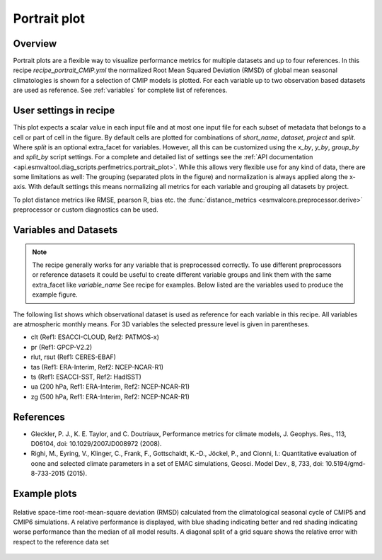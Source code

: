 .. _recipe_portrait:

Portrait plot
=============


Overview
--------
Portrait plots are a flexible way to visualize performance metrics for multiple
datasets and up to four references. In this recipe `recipe_portrait_CMIP.yml`
the normalized Root Mean Squared Deviation (RMSD) of global mean seasonal
climatologies is shown for a selection of CMIP models is plotted.
For each variable up to two observation based datasets are used as reference.
See :ref:`variables` for complete list of references.




User settings in recipe
-----------------------

This plot expects a scalar value in each input file and at most one input
file for each subset of metadata that belongs to a cell or part of cell in
the figure.
By default cells are plotted for combinations of `short_name`,
`dataset`, `project` and `split`.
Where `split` is an optional extra_facet for variables.
However, all this can be customized using the `x_by`,
`y_by`, `group_by` and `split_by` script settings.
For a complete and detailed list of settings see the
:ref:`API documentation <api.esmvaltool.diag_scripts.perfmetrics.portrait_plot>`.
While this allows very flexible use for any kind of data, there are some
limitations as well: The grouping (separated
plots in the figure) and normalization is always applied along the x-axis.
With default settings this means normalizing all metrics for each variable
and grouping all datasets by project.

To plot distance metrics like RMSE, pearson R, bias etc. the
:func:`distance_metrics <esmvalcore.preprocessor.derive>` preprocessor or
custom diagnostics can be used.



.. _variables:

Variables and Datasets
------------------------

.. note::

   The recipe generally works for any variable that is preprocessed correctly.
   To use different preprocessors or reference datasets it could be useful
   to create different variable groups and link them with the same extra_facet
   like `variable_name` See recipe for examples. Below listed are the variables
   used to produce the example figure.


The following list shows which observational dataset is used as reference for
each variable in this recipe. All variables are atmospheric monthly means.
For 3D variables the selected pressure level is given in parentheses.

* clt (Ref1: ESACCI-CLOUD, Ref2: PATMOS-x)
* pr (Ref1: GPCP-V2.2)
* rlut, rsut (Ref1: CERES-EBAF)
* tas (Ref1: ERA-Interim, Ref2: NCEP-NCAR-R1)
* ts (Ref1: ESACCI-SST, Ref2: HadISST)
* ua (200 hPa, Ref1: ERA-Interim, Ref2: NCEP-NCAR-R1)
* zg (500 hPa, Ref1: ERA-Interim, Ref2: NCEP-NCAR-R1)


References
----------

* Gleckler, P. J., K. E. Taylor, and C. Doutriaux, Performance metrics for climate models, J.
  Geophys. Res., 113, D06104, doi: 10.1029/2007JD008972 (2008).

* Righi, M., Eyring, V., Klinger, C., Frank, F., Gottschaldt, K.-D., Jöckel, P.,
  and Cionni, I.: Quantitative evaluation of oone and selected climate parameters in a set of EMAC simulations,
  Geosci. Model Dev., 8, 733, doi: 10.5194/gmd-8-733-2015 (2015).


Example plots
-------------

.. _fig_portrait_plot:

.. figure:: /recipes/figures/portrait/portrait_plot.png
   :width: 90%
   :align: center


   Relative space-time root-mean-square deviation (RMSD) calculated from the climatological
   seasonal cycle of CMIP5 and CMIP6 simulations. A relative performance is displayed, with blue shading
   indicating better and red shading indicating worse performance than the median of all model results.
   A diagonal split of a grid square shows the relative error with respect to the reference data set
